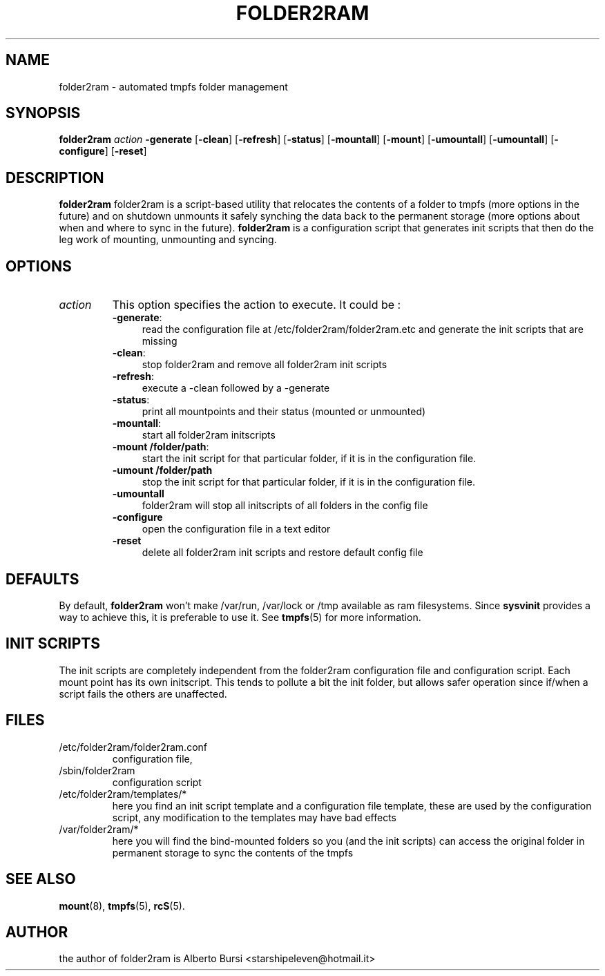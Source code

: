 .\"                                      Hey, EMACS: -*- nroff -*-
.\" First parameter, NAME, should be all caps
.\" Second parameter, SECTION, should be 1-8, maybe w/ subsection
.\" other parameters are allowed: see man(7), man(1)
.TH FOLDER2RAM 8 "2015" "folder2ram"
.\" Please adjust this date whenever revising the manpage.
.\"
.\" Some roff macros, for reference:
.\" .nh        disable hyphenation
.\" .hy        enable hyphenation
.\" .ad l      left justify
.\" .ad b      justify to both left and right margins
.\" .nf        disable filling
.\" .fi        enable filling
.\" .br        insert line break
.\" .sp <n>    insert n+1 empty lines
.\" for manpage-specific macros, see man(7)
.SH NAME
folder2ram \- automated tmpfs folder management
.SH SYNOPSIS
\fBfolder2ram\fP \fIaction\fP \fB\-generate\fP [\fB\-clean\fP] [\fB\-refresh\fP] [\fB\-status\fP] [\fB\-mountall\fP] [\fB\-mount\fP] [\fB\-umountall\fP] [\fB\-umountall\fP] [\fB\-configure\fP] [\fB\-reset\fP]
.PP
.SH DESCRIPTION
\fBfolder2ram\fP folder2ram is a script-based utility that relocates the contents of a folder 
to tmpfs (more options in the future) and on shutdown unmounts it safely synching the data back
to the permanent storage (more options about when and where to sync in the future).
\fBfolder2ram\fP is a configuration script that generates init scripts that then do the leg work
of mounting, unmounting and syncing. 

.SH OPTIONS
.TP
\fIaction\fP
This option specifies the action to execute. It could be :
.RS
.TP .4i
\fB-generate\fP:
read the configuration file at /etc/folder2ram/folder2ram.etc and generate the init scripts that are missing
.TP
\fB-clean\fP:
stop folder2ram and remove all folder2ram init scripts
.TP
\fB-refresh\fP:
execute a -clean followed by a -generate
.TP
\fB-status\fP:
print all mountpoints and their status (mounted or unmounted)
.TP
\fB-mountall\fP:
start all folder2ram initscripts
.TP
\fB-mount /folder/path\fP:
start the init script for that particular folder, if it is in the configuration file.
.TP
\fB\-umount /folder/path\fP
stop the init script for that particular folder, if it is in the configuration file.
.TP
\fB\-umountall\fP
folder2ram will stop all initscripts of all folders in the config file
.TP
\fB\-configure\fP
open the configuration file in a text editor
.TP
\fB\-reset\fP
delete all folder2ram init scripts and restore default config file
.SH DEFAULTS
By default, \fBfolder2ram\fP won't make /var/run, /var/lock or /tmp available as
ram filesystems. Since \fBsysvinit\fP provides a way to achieve this, it is
preferable to use it. See \fBtmpfs\fP(5) for more information.
.SH INIT SCRIPTS 
The init scripts are completely independent from the folder2ram configuration file and configuration script.
Each mount point has its own initscript. This tends to pollute a bit the init folder, but allows safer 
operation since if/when a script fails the others are unaffected.
.SH FILES
.PP
.IP "/etc/folder2ram/folder2ram.conf"
configuration file,
.IP "/sbin/folder2ram"
configuration script
.IP "/etc/folder2ram/templates/*"
here you find an init script template and a configuration file template, these are used by the configuration
script, any modification to the templates may have bad effects
.IP "/var/folder2ram/*"
here you will find the bind-mounted folders so you (and the init scripts) can access the original folder in permanent storage to sync the contents of the tmpfs  
.SH SEE ALSO
\fBmount\fP(8), \fBtmpfs\fP(5), \fBrcS\fP(5).
.SH AUTHOR
the author of folder2ram is Alberto Bursi <starshipeleven@hotmail.it>

